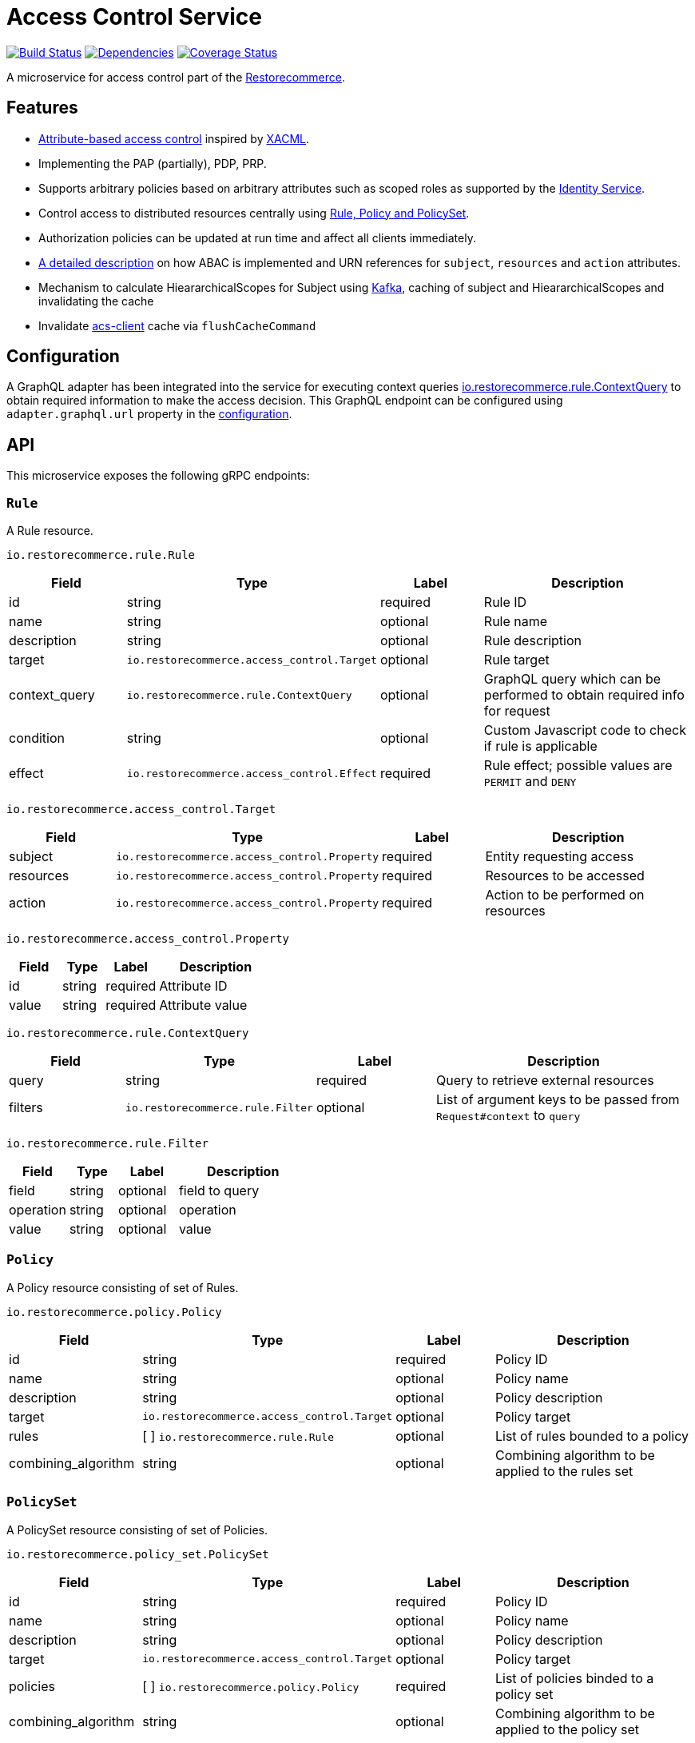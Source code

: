 = Access Control Service

https://travis-ci.org/restorecommerce/access-control-srv?branch=master[image:http://img.shields.io/travis/restorecommerce/access-control-srv/master.svg?style=flat-square[Build Status]]
https://david-dm.org/restorecommerce/access-control-srv[image:https://img.shields.io/david/restorecommerce/access-control-srv.svg?style=flat-square[Dependencies]]
https://coveralls.io/github/restorecommerce/access-control-srv?branch=master[image:http://img.shields.io/coveralls/restorecommerce/access-control-srv/master.svg?style=flat-square[Coverage Status]]

A microservice for access control part of
the link:https://github.com/restorecommerce[Restorecommerce].

[#features]
== Features

* https://en.wikipedia.org/wiki/Attribute-based_access_control[Attribute-based access control]
inspired by https://en.wikipedia.org/wiki/XACML[XACML].
* Implementing the PAP (partially), PDP, PRP.
* Supports arbitrary policies based on arbitrary attributes such as scoped roles as supported
by the https://github.com/restorecommerce/identity-srv[Identity Service].
* Control access to distributed resources centrally using
link:https://github.com/restorecommerce/access-control-srv/blob/master/docs/modules/ROOT/pages/restorecommerce_ABAC.adoc[Rule, Policy and PolicySet].
* Authorization policies can be updated at run time and affect all clients immediately.
* link:https://github.com/restorecommerce/access-control-srv/blob/master/docs/modules/ROOT/pages/restorecommerce_ABAC.adoc[A detailed description]
on how ABAC is implemented and URN references
for `subject`, `resources` and `action` attributes.
* Mechanism to calculate HieararchicalScopes for Subject using https://kafka.apache.org/[Kafka], caching of subject and HieararchicalScopes and invalidating the cache
* Invalidate https://github.com/restorecommerce/acs-client[acs-client] cache via `flushCacheCommand`

[#configuration]
== Configuration

A GraphQL adapter has been integrated into the service for executing context queries
link:https://github.com/restorecommerce/protos/blob/master/io/restorecommerce/rule.proto#L18[io.restorecommerce.rule.ContextQuery]
to obtain required information to make the access decision.
This GraphQL endpoint can be configured using `adapter.graphql.url` property in the
link:https://github.com/restorecommerce/access-control-srv/blob/master/cfg/config.json#L283[configuration].

[#API]
== API

This microservice exposes the following gRPC endpoints:

[#api_rule]
=== `Rule`

A Rule resource.

`io.restorecommerce.rule.Rule`

[width="100%",cols="20%,16%,20%,44%",options="header",]
|==============================================================================================================================================
| Field | Type | Label | Description
| id |string |required |Rule ID
| name | string | optional | Rule name
| description | string | optional | Rule description
| target | `io.restorecommerce.access_control.Target` | optional | Rule target
| context_query | `io.restorecommerce.rule.ContextQuery` | optional | GraphQL query which can be performed to obtain required info for request
| condition | string | optional | Custom Javascript code to check if rule is applicable
| effect | `io.restorecommerce.access_control.Effect` | required | Rule effect; possible values are `PERMIT` and `DENY`
|==============================================================================================================================================

`io.restorecommerce.access_control.Target`

[width="100%",cols="20%,16%,20%,44%",options="header",]
|==============================================================================================================================================
| Field | Type | Label | Description
| subject | [ ]`io.restorecommerce.access_control.Property` | required | Entity requesting access
| resources | [ ]`io.restorecommerce.access_control.Property` | required | Resources to be accessed
| action | [ ]`io.restorecommerce.access_control.Property` | required | Action to be performed on resources
|==============================================================================================================================================

`io.restorecommerce.access_control.Property`

[width="100%",cols="20%,16%,20%,44%",options="header",]
|==============================================================================================================================================
| Field | Type | Label | Description
| id | string | required | Attribute ID
| value | string | required | Attribute value
|==============================================================================================================================================

`io.restorecommerce.rule.ContextQuery`

[width="100%",cols="20%,16%,20%,44%",options="header",]
|==============================================================================================================================================
| Field | Type | Label | Description
| query | string | required | Query to retrieve external resources
| filters | [ ]`io.restorecommerce.rule.Filter` | optional | List of argument keys to be passed from `Request#context` to `query`
|==============================================================================================================================================

`io.restorecommerce.rule.Filter`

[width="100%",cols="20%,16%,20%,44%",options="header",]
|==============================================================================================================================================
| Field | Type | Label | Description
| field | string | optional | field to query
| operation | string | optional | operation
| value | string | optional | value
|==============================================================================================================================================

[#api_policy]
=== `Policy`

A Policy resource consisting of set of Rules.

`io.restorecommerce.policy.Policy`

[width="100%",cols="20%,16%,20%,44%",options="header",]
|==============================================================================================================================================
| Field | Type | Label | Description
| id | string | required | Policy ID
| name | string | optional | Policy name
| description | string | optional | Policy description
| target | `io.restorecommerce.access_control.Target` | optional | Policy target
| rules | [ ] `io.restorecommerce.rule.Rule` | optional | List of rules bounded to a policy
| combining_algorithm | string | optional | Combining algorithm to be applied to the rules set
|==============================================================================================================================================

[#api_policy_set]
=== `PolicySet`

A PolicySet resource consisting of set of Policies.

`io.restorecommerce.policy_set.PolicySet`

[width="100%",cols="20%,16%,20%,44%",options="header",]
|==============================================================================================================================================
| Field | Type | Label | Description
| id | string | required | Policy ID
| name | string | optional | Policy name
| description | string | optional | Policy description
| target | `io.restorecommerce.access_control.Target` | optional | Policy target
| policies | [ ] `io.restorecommerce.policy.Policy` | required | List of policies binded to a policy set
| combining_algorithm | string | optional | Combining algorithm to be applied to the policy set
|==============================================================================================================================================

[#api_is_allowed]
=== `IsAllowed`

This operation is used when the target resource is known and it decides the outcome of an access control request.
The policy or policy set is found to apply to a given request, its rules are evaluated to determine the access decision
and response. Requests are performed providing `io.restorecommerce.access_control.Request` protobuf message as input
and responses are a `io.restorecommerce.access_control.Response` message.

`io.restorecommerce.access_control.Request`

[width="100%",cols="20%,16%,20%,44%",options="header",]
|==============================================================================================================================================
| Field | Type | Label | Description
| target | `io.restorecommerce.access_control.Target` | required | Request target
| context | `io.restorecommerce.access_control.Context` | required | Context variables for access control decisions based on custom scripts
|==============================================================================================================================================

`io.restorecommerce.access_control.Context`

[width="100%",cols="20%,16%,20%,44%",options="header",]
|==============================================================================================================================================
| Field | Type | Label | Description
| subject | `google.protobuf.Any` | required | Subject requesting access
| resources | `google.protobuf.Any` | required | Resources to access
| security | `google.protobuf.Any` | optional | security context
|==============================================================================================================================================

`io.restorecommerce.access_control.Response`

[width="100%",cols="20%,16%,20%,44%",options="header",]
|==============================================================================================================================================
| Field | Type | Label | Description
| decision | `io.restorecommerce.access_control.Decision` | required | Access decision; possible values are `PERMIT`, `DENY` and `INDETERMINATE`
| obligation | string | optional | Obligation attached to decision
|==============================================================================================================================================

[#api_what_is_allowed]
=== `WhatIsAllowed`

This operation is used when there is not a specific target resource for a request. It returns a reverse query containing
only the policies and rules applicable to a given request. They can then be used on the client side to infer permissions.
Requests are performed providing `io.restorecommerce.access_control.Request` protobuf message as input and responses are
a `io.restorecommerce.access_control.ReverseQuery` message.

NOTE : For `IsAllowed` and `WhatIsAllowed` operations if `context` contains only the subject identifier, then the service will emit a message
to link:https://github.com/restorecommerce/access-control-srv/blob/master/cfg/config.json#L326[Kafka-topic] with event name `hierarchicalScopesRequest`
and service resonsible for creating the HieararchicalScopes will consume this message and send back `hierarchicalScopesResponse` which is then saved
to redis link:https://github.com/restorecommerce/access-control-srv/blob/master/cfg/config.json#L11[subject] cache by this service.
If the Subject https://docs.restorecommerce.io/identity-srv/index.html#api_user[role associations] are modified then this service invalidates both the subject cache and `acs-client` cache. 

`io.restorecommerce.access_control.Request`

[width="100%",cols="20%,16%,20%,44%",options="header",]
|==============================================================================================================================================
| Field | Type | Label | Description
| target | `io.restorecommerce.access_control.Target` | required | Request target
| context | `io.restorecommerce.access_control.Context` | required | Context variables for access control decisions based on custom scripts
|==============================================================================================================================================

`io.restorecommerce.access_control.ReverseQuery`

[width="100%",cols="20%,16%,20%,44%",options="header",]
|==============================================================================================================================================
| Field | Type | Label | Description
| policy_sets | `io.restorecommerce.policy_set.PolicySetRQ` | required | List of applicable policy sets
|==============================================================================================================================================

`io.restorecommerce.policy_set.PolicySetRQ`

[width="100%",cols="20%,16%,20%,44%",options="header",]
|==============================================================================================================================================
| Field | Type | Label | Description
| id | string | required | Policy Set ID
| target | `io.restorecommerce.access_control.Target` | optional | Policy set target
| combining_algorithm | string | optional | Combining algorithm
| effect | `io.restorecommerce.access_control.Effect` | optional | A policy target's effect (only applicable if there are no rules)
| policies | `io.restorecommerce.policy.PolicyRQ` | optional | List of policies bound to a policy set
|==============================================================================================================================================

`io.restorecommerce.policy.PolicyRQ`

[width="100%",cols="20%,16%,20%,44%",options="header",]
|==============================================================================================================================================
| Field | Type | Label | Description
| id | string | required | Policy ID
| target | `io.restorecommerce.access_control.Target` | optional | Policy target
| combining_algorithm | string | optional | Combining algorithm
| effect | `io.restorecommerce.access_control.Effect` | optional | A policy's effect (only applicable if there are no rules)
| has_rules | bool | required | Flag to infer if effect should be considered or not
| rules | `io.restorecommerce.rule.RuleRQ` | optional | List of policies bound to a policy set
|==============================================================================================================================================

`io.restorecommerce.rule.RuleRQ`

[width="100%",cols="20%,16%,20%,44%",options="header",]
|==============================================================================================================================================
| Field | Type | Label | Description
| id | string | required | Policy Set ID
| target | `io.restorecommerce.access_control.Target` | optional | Policy set target
| effect | `io.restorecommerce.access_control.Effect` | optional | A policy's effect (only applicable if there are no rules)
|==============================================================================================================================================

[#api_access_crud]
=== CRUD Operations

The microservice exposes the below CRUD operations for creating or modifying Rule, Policy and PolicySet resources.

[width="100%",cols="20%,16%,20%,44%",options="header",]
|==============================================================================================================================================
| Method Name | Request Type | Response Type | Description
| Create | [ ]`io.restorecommerce.<resource>.<resourceName>` | [ ]`io.restorecommerce.<resource>.<resourceName>` | List of \<resourceName> be created
| Read | `io.restorecommerce.resourcebase.ReadRequest` | [ ]`io.restorecommerce.<resource>.<resourceName>` | List of \<resourceName>
| Update | [ ]`io.restorecommerce.<resource>.<resourceName>` | [ ]`io.restorecommerce.<resource>.<resourceName>` | List of \<resourceName> to be updated
| Upsert | [ ]`io.restorecommerce.<resource>.<resourceName>` | [ ]`io.restorecommerce.<resource>.<resourceName>` | List of \<resourceName> to be created or updated
| Delete | `io.restorecommerce.resourcebase.DeleteRequest` | `google.protobuf.Empty` | List of resource IDs to be deleted
|==============================================================================================================================================

For detailed fields of protobuf messages `io.restorecommerce.resourcebase.ReadRequest` and
`io.restorecommerce.resourcebase.DeleteRequest` refer https://github.com/restorecommerce/resource-base-interface/[resource-base-interface].

[#events]
== Events

[#emitted-events]
=== Emitted

List of events emitted by this microservice for below topics:

[width="100%",cols="31%,33%,36%",options="header",]
|==========================================================================================================================================
| Topic Name | Event Name | Description
| `io.restorecommerce.command`              | `restoreResponse` | system restore response
|                                           | `resetResponse` | system reset response
|                                           | `healthCheckResponse` | system health check response
|                                           | `versionResponse` | system version response
|                                           | `configUpdateResponse` | configuration update response
|                                           | `flushCacheResponse` | flush ACS Cache response
|                                           | `setApiKeyResponse` | set API Key response
| `io.restorecommerce.policy_sets.resource` | `policy_setCreated` | emitted when policy_set is created
|                                           | `policy_setModified` | emitted when policy_set is modified
|                                           | `policy_setDeleted` | emitted when policy_set is deleted
| `io.restorecommerce.policies.resource`    | `policyCreated` | emitted when policy is created
|                                           | `policyModified` | emitted when policy is modified
|                                           | `policyDeleted` | emitted when policy is deleted
| `io.restorecommerce.rules.resource`       | `ruleCreated` | emitted when rule is created
|                                           | `ruleModified` | emitted when rule is modified
|                                           | `ruleDeleted` | emitted when rule is deleted
| `io.restorecommerce.user`                 | `hierarchicalScopesRequest` | emitted when HierarchicalScope does not exist in subject `context`
|==========================================================================================================================================

[#consumed-events]
=== Consumed

This microservice consumes messages for the following events by topic:

[width="100%",cols="31%,33%,36%",options="header",]
|==========================================================================================================================================
| Topic Name | Event Name | Description
| `io.restorecommerce.command` | `restoreCommand` | used for system restore
|                              | `resetCommand` | used for system reset
|                              | `healthCheckCommand` | to get system health check
|                              | `versionCommand` | to get system version
|                              | `flushCacheCommand` | used to flush ACS Cache
|                              | `configUpdateCommand` | used to update configurations
|                              | `setApiKeyCommand` | used to set API key
| `io.restorecommerce.user`    | `hierarchicalScopesResponse` | emitted when HierarchicalScope response is received
|==========================================================================================================================================
